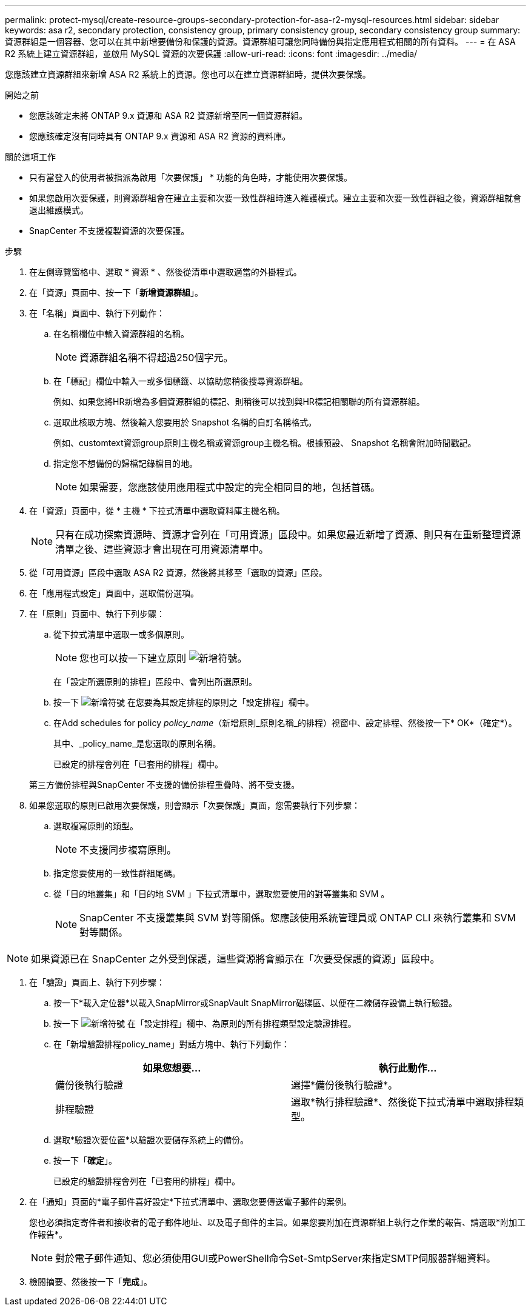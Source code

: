 ---
permalink: protect-mysql/create-resource-groups-secondary-protection-for-asa-r2-mysql-resources.html 
sidebar: sidebar 
keywords: asa r2, secondary protection, consistency group, primary consistency group, secondary consistency group 
summary: 資源群組是一個容器、您可以在其中新增要備份和保護的資源。資源群組可讓您同時備份與指定應用程式相關的所有資料。 
---
= 在 ASA R2 系統上建立資源群組，並啟用 MySQL 資源的次要保護
:allow-uri-read: 
:icons: font
:imagesdir: ../media/


[role="lead"]
您應該建立資源群組來新增 ASA R2 系統上的資源。您也可以在建立資源群組時，提供次要保護。

.開始之前
* 您應該確定未將 ONTAP 9.x 資源和 ASA R2 資源新增至同一個資源群組。
* 您應該確定沒有同時具有 ONTAP 9.x 資源和 ASA R2 資源的資料庫。


.關於這項工作
* 只有當登入的使用者被指派為啟用「次要保護」 * 功能的角色時，才能使用次要保護。
* 如果您啟用次要保護，則資源群組會在建立主要和次要一致性群組時進入維護模式。建立主要和次要一致性群組之後，資源群組就會退出維護模式。
* SnapCenter 不支援複製資源的次要保護。


.步驟
. 在左側導覽窗格中、選取 * 資源 * 、然後從清單中選取適當的外掛程式。
. 在「資源」頁面中、按一下「*新增資源群組*」。
. 在「名稱」頁面中、執行下列動作：
+
.. 在名稱欄位中輸入資源群組的名稱。
+

NOTE: 資源群組名稱不得超過250個字元。

.. 在「標記」欄位中輸入一或多個標籤、以協助您稍後搜尋資源群組。
+
例如、如果您將HR新增為多個資源群組的標記、則稍後可以找到與HR標記相關聯的所有資源群組。

.. 選取此核取方塊、然後輸入您要用於 Snapshot 名稱的自訂名稱格式。
+
例如、customtext資源group原則主機名稱或資源group主機名稱。根據預設、 Snapshot 名稱會附加時間戳記。

.. 指定您不想備份的歸檔記錄檔目的地。
+

NOTE: 如果需要，您應該使用應用程式中設定的完全相同目的地，包括首碼。



. 在「資源」頁面中，從 * 主機 * 下拉式清單中選取資料庫主機名稱。
+

NOTE: 只有在成功探索資源時、資源才會列在「可用資源」區段中。如果您最近新增了資源、則只有在重新整理資源清單之後、這些資源才會出現在可用資源清單中。

. 從「可用資源」區段中選取 ASA R2 資源，然後將其移至「選取的資源」區段。
. 在「應用程式設定」頁面中，選取備份選項。
. 在「原則」頁面中、執行下列步驟：
+
.. 從下拉式清單中選取一或多個原則。
+

NOTE: 您也可以按一下建立原則 image:../media/add_policy_from_resourcegroup.gif["新增符號"]。

+
在「設定所選原則的排程」區段中、會列出所選原則。

.. 按一下 image:../media/add_policy_from_resourcegroup.gif["新增符號"] 在您要為其設定排程的原則之「設定排程」欄中。
.. 在Add schedules for policy _policy_name_（新增原則_原則名稱_的排程）視窗中、設定排程、然後按一下* OK*（確定*）。
+
其中、_policy_name_是您選取的原則名稱。

+
已設定的排程會列在「已套用的排程」欄中。



+
第三方備份排程與SnapCenter 不支援的備份排程重疊時、將不受支援。

. 如果您選取的原則已啟用次要保護，則會顯示「次要保護」頁面，您需要執行下列步驟：
+
.. 選取複寫原則的類型。
+

NOTE: 不支援同步複寫原則。

.. 指定您要使用的一致性群組尾碼。
.. 從「目的地叢集」和「目的地 SVM 」下拉式清單中，選取您要使用的對等叢集和 SVM 。
+

NOTE: SnapCenter 不支援叢集與 SVM 對等關係。您應該使用系統管理員或 ONTAP CLI 來執行叢集和 SVM 對等關係。






NOTE: 如果資源已在 SnapCenter 之外受到保護，這些資源將會顯示在「次要受保護的資源」區段中。

. 在「驗證」頁面上、執行下列步驟：
+
.. 按一下*載入定位器*以載入SnapMirror或SnapVault SnapMirror磁碟區、以便在二線儲存設備上執行驗證。
.. 按一下 image:../media/add_policy_from_resourcegroup.gif["新增符號"] 在「設定排程」欄中、為原則的所有排程類型設定驗證排程。
.. 在「新增驗證排程policy_name」對話方塊中、執行下列動作：
+
|===
| 如果您想要... | 執行此動作... 


 a| 
備份後執行驗證
 a| 
選擇*備份後執行驗證*。



 a| 
排程驗證
 a| 
選取*執行排程驗證*、然後從下拉式清單中選取排程類型。

|===
.. 選取*驗證次要位置*以驗證次要儲存系統上的備份。
.. 按一下「*確定*」。
+
已設定的驗證排程會列在「已套用的排程」欄中。



. 在「通知」頁面的*電子郵件喜好設定*下拉式清單中、選取您要傳送電子郵件的案例。
+
您也必須指定寄件者和接收者的電子郵件地址、以及電子郵件的主旨。如果您要附加在資源群組上執行之作業的報告、請選取*附加工作報告*。

+

NOTE: 對於電子郵件通知、您必須使用GUI或PowerShell命令Set-SmtpServer來指定SMTP伺服器詳細資料。

. 檢閱摘要、然後按一下「*完成*」。

